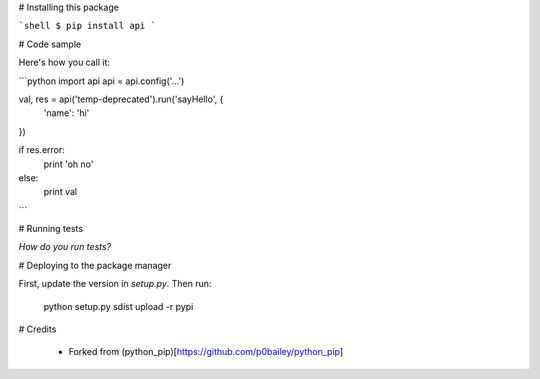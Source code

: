 
# Installing this package

```shell
$ pip install api
```

# Code sample

Here's how you call it:

```python
import api
api = api.config('...')

val, res = api('temp-deprecated').run('sayHello', {
    'name': 'hi'
})

if res.error:
    print 'oh no'
else:
    print val
```

# Running tests

*How do you run tests?*

# Deploying to the package manager

First, update the version in `setup.py`. Then run:

  python setup.py sdist upload -r pypi

# Credits

  * Forked from (python_pip)[https://github.com/p0bailey/python_pip]
